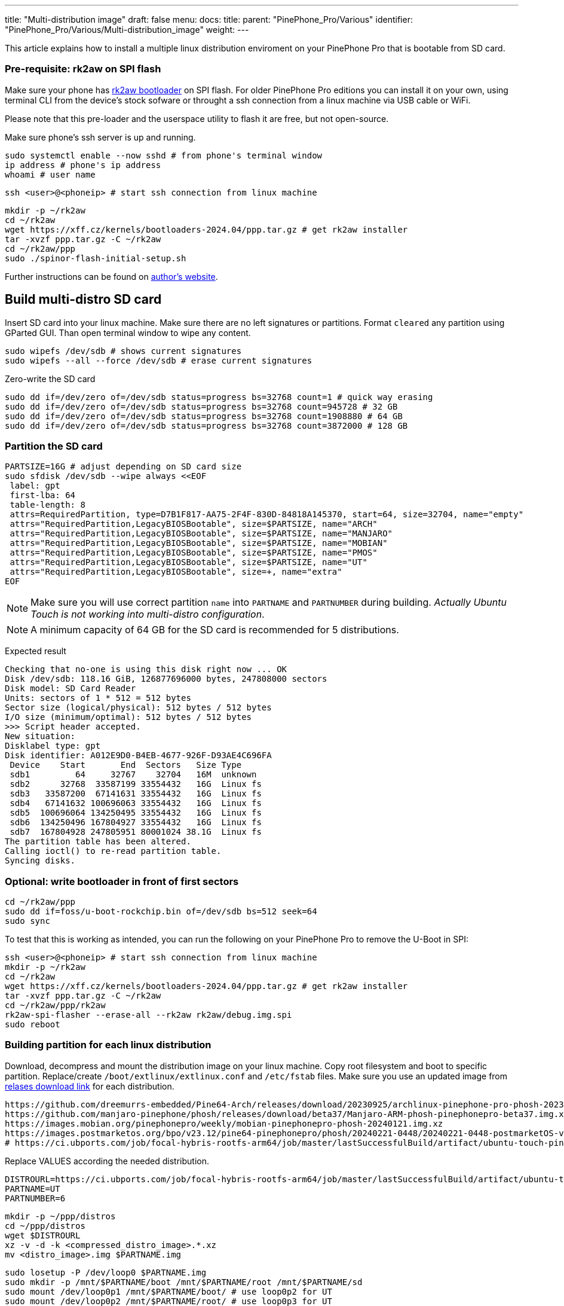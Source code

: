 ---
title: "Multi-distribution image"
draft: false
menu:
  docs:
    title:
    parent: "PinePhone_Pro/Various"
    identifier: "PinePhone_Pro/Various/Multi-distribution_image"
    weight: 
---

This article explains how to install a multiple linux distribution enviroment on your PinePhone Pro that is bootable from SD card.

=== Pre-requisite: rk2aw on SPI flash
Make sure your phone has link:/documentation/PinePhone_Pro/Software/Bootloaders/#rk2aw[rk2aw bootloader] on SPI flash. For older PinePhone Pro editions you can install it on your own, using terminal CLI from the device's stock sofware or throught a ssh connection from a linux machine via USB cable or WiFi.

Please note that this pre-loader and the userspace utility to flash it are free, but not open-source. 

Make sure phone’s ssh server is up and running.

 sudo systemctl enable --now sshd # from phone's terminal window
 ip address # phone's ip address
 whoami # user name

 ssh <user>@<phoneip> # start ssh connection from linux machine

 mkdir -p ~/rk2aw
 cd ~/rk2aw
 wget https://xff.cz/kernels/bootloaders-2024.04/ppp.tar.gz # get rk2aw installer
 tar -xvzf ppp.tar.gz -C ~/rk2aw
 cd ~/rk2aw/ppp
 sudo ./spinor-flash-initial-setup.sh

Further instructions can be found on link:https://xff.cz/kernels/bootloaders-2024.04/ppp/rk2aw/INSTALL[author's website].

== Build multi-distro SD card

Insert SD card into your linux machine. Make sure there are no left signatures or partitions. Format `cleared` any partition using GParted GUI. Than open terminal window to wipe any content.

 sudo wipefs /dev/sdb # shows current signatures
 sudo wipefs --all --force /dev/sdb # erase current signatures

Zero-write the SD card

 sudo dd if=/dev/zero of=/dev/sdb status=progress bs=32768 count=1 # quick way erasing
 sudo dd if=/dev/zero of=/dev/sdb status=progress bs=32768 count=945728 # 32 GB
 sudo dd if=/dev/zero of=/dev/sdb status=progress bs=32768 count=1908880 # 64 GB
 sudo dd if=/dev/zero of=/dev/sdb status=progress bs=32768 count=3872000 # 128 GB

=== Partition the SD card

 PARTSIZE=16G # adjust depending on SD card size
 sudo sfdisk /dev/sdb --wipe always <<EOF
  label: gpt
  first-lba: 64
  table-length: 8
  attrs=RequiredPartition, type=D7B1F817-AA75-2F4F-830D-84818A145370, start=64, size=32704, name="empty"
  attrs="RequiredPartition,LegacyBIOSBootable", size=$PARTSIZE, name="ARCH"
  attrs="RequiredPartition,LegacyBIOSBootable", size=$PARTSIZE, name="MANJARO"
  attrs="RequiredPartition,LegacyBIOSBootable", size=$PARTSIZE, name="MOBIAN"
  attrs="RequiredPartition,LegacyBIOSBootable", size=$PARTSIZE, name="PMOS"
  attrs="RequiredPartition,LegacyBIOSBootable", size=$PARTSIZE, name="UT"
  attrs="RequiredPartition,LegacyBIOSBootable", size=+, name="extra"
 EOF

NOTE: Make sure you will use correct partition `name` into `PARTNAME` and `PARTNUMBER` during building. _Actually Ubuntu Touch is not working into multi-distro configuration_.

NOTE: A minimum capacity of 64 GB for the SD card is recommended for 5 distributions.

Expected result

 Checking that no-one is using this disk right now ... OK
 Disk /dev/sdb: 118.16 GiB, 126877696000 bytes, 247808000 sectors
 Disk model: SD Card Reader  
 Units: sectors of 1 * 512 = 512 bytes
 Sector size (logical/physical): 512 bytes / 512 bytes
 I/O size (minimum/optimal): 512 bytes / 512 bytes
 >>> Script header accepted.
 New situation:
 Disklabel type: gpt
 Disk identifier: A012E9D0-B4EB-4677-926F-D93AE4C696FA
  Device    Start       End  Sectors   Size Type
  sdb1         64     32767    32704   16M  unknown
  sdb2      32768  33587199 33554432   16G  Linux fs
  sdb3   33587200  67141631 33554432   16G  Linux fs
  sdb4   67141632 100696063 33554432   16G  Linux fs
  sdb5  100696064 134250495 33554432   16G  Linux fs
  sdb6  134250496 167804927 33554432   16G  Linux fs
  sdb7  167804928 247805951 80001024 38.1G  Linux fs
 The partition table has been altered.
 Calling ioctl() to re-read partition table.
 Syncing disks.

=== Optional: write bootloader in front of first sectors

 cd ~/rk2aw/ppp
 sudo dd if=foss/u-boot-rockchip.bin of=/dev/sdb bs=512 seek=64
 sudo sync

To test that this is working as intended, you can run the following on your PinePhone Pro to remove the U-Boot in SPI:

 ssh <user>@<phoneip> # start ssh connection from linux machine
 mkdir -p ~/rk2aw
 cd ~/rk2aw
 wget https://xff.cz/kernels/bootloaders-2024.04/ppp.tar.gz # get rk2aw installer
 tar -xvzf ppp.tar.gz -C ~/rk2aw
 cd ~/rk2aw/ppp/rk2aw
 rk2aw-spi-flasher --erase-all --rk2aw rk2aw/debug.img.spi
 sudo reboot

=== Building partition for each linux distribution

Download, decompress and mount the distribution image on your linux machine. Copy root filesystem and boot to specific partition. Replace/create `/boot/extlinux/extlinux.conf` and `/etc/fstab` files. Make sure you use an updated image from link:/documentation/PinePhone_Pro/Software/Releases[relases download link] for each distribution.

 https://github.com/dreemurrs-embedded/Pine64-Arch/releases/download/20230925/archlinux-pinephone-pro-phosh-20230925.img.xz
 https://github.com/manjaro-pinephone/phosh/releases/download/beta37/Manjaro-ARM-phosh-pinephonepro-beta37.img.xz
 https://images.mobian.org/pinephonepro/weekly/mobian-pinephonepro-phosh-20240121.img.xz
 https://images.postmarketos.org/bpo/v23.12/pine64-pinephonepro/phosh/20240221-0448/20240221-0448-postmarketOS-v23.12-phosh-22.3-pine64-pinephonepro.img.xz
 # https://ci.ubports.com/job/focal-hybris-rootfs-arm64/job/master/lastSuccessfulBuild/artifact/ubuntu-touch-pinephone-pro-img-arm64.raw.xz # actually this distribution doesn't work on multi-distro image


Replace VALUES according the needed distribution.

 DISTROURL=https://ci.ubports.com/job/focal-hybris-rootfs-arm64/job/master/lastSuccessfulBuild/artifact/ubuntu-touch-pinephone-pro-img-arm64.raw.xz
 PARTNAME=UT
 PARTNUMBER=6

 mkdir -p ~/ppp/distros
 cd ~/ppp/distros
 wget $DISTROURL
 xz -v -d -k <compressed_distro_image>.*.xz
 mv <distro_image>.img $PARTNAME.img

 sudo losetup -P /dev/loop0 $PARTNAME.img
 sudo mkdir -p /mnt/$PARTNAME/boot /mnt/$PARTNAME/root /mnt/$PARTNAME/sd
 sudo mount /dev/loop0p1 /mnt/$PARTNAME/boot/ # use loop0p2 for UT
 sudo mount /dev/loop0p2 /mnt/$PARTNAME/root/ # use loop0p3 for UT

 sudo dd if=/dev/loop0p2 of=/dev/sdb$PARTNUMBER bs=1M status=progress conv=fsync # use loop0p3 for UT
 sudo mount /dev/sdb$PARTNUMBER /mnt/$PARTNAME/sd/
 sudo scp -r /mnt/$PARTNAME/boot/* /mnt/$PARTNAME/sd/boot
 # sudo mv /mnt/$PARTNAME/sd/boot/boot.scr /mnt/$PARTNAME/sd/boot/boot.scrORIG # rename if present
 sudo mkdir -p /mnt/$PARTNAME/sd/boot/extlinux
 # sudo mv /mnt/$PARTNAME/sd/boot/extlinux/extlinux.conf /mnt/$PARTNAME/sd/boot/extlinux/extlinux.confORIG # rename if present
 # sudo mv /mnt/$PARTNAME/sd/etc/fstab /mnt/$PARTNAME/sd/etc/fstabORIG # rename

 sudo tee /mnt/$PARTNAME/sd/boot/extlinux/extlinux.conf <<EOF
 #/boot/extlinux/extlinux.conf
 menu title Pinephone Pro Boot Menu
 label l0
 menu label $PARTNAME
 #
 #uncomment for ARCH, MANJARO
 #fdt /boot/dtbs/rockchip/rk3399-pinephone-pro.dtb
 #initrd /boot/initramfs-linux.img
 #
 #uncomment for ARCH
 #kernel /boot/Image.gz
 #
 #uncomment for MANJARO
 #kernel /boot/Image
 #
 #uncomment for MOBIAN
 #linux /boot/vmlinuz-6.6-rockchip
 #initrd /boot/initrd.img-6.6-rockchip
 #fdtdir /boot/dtb-6.6-rockchip/
 #
 #uncomment for PMOS
 #fdtdir /boot/dtbs-pine64-pinephonepro/
 #linux /boot/vmlinuz
 #initrd /boot/initramfs-extra
 #
 #uncomment for ARCH, MANJARO, MOBIAN, PMOS
 #append root=PARTLABEL=$PARTNAME console=ttyS2,115200 console=tty0 loglevel=7 rw rootwait
 #
 #uncomment for UT
 #linux /boot/vmlinuz-6.5.0-okpine-ut
 #initrd /boot/initrd.img-6.5.0-okpine-ut
 #fdtdir /boot/dtb-6.5.0-okpine-ut/	
 #append root=PARTLABEL=$PARTNAME console=ttyS2,115200 consoleblank=0 loglevel=7 systempart=/dev/disk/by-partlabel/system datapart=/dev/disk/by-partlabel/userdata security=apparmor splash plymouth.ignore-serial-consoles vt.global_cursor_default=0
 EOF

 sudo tee /mnt/$PARTNAME/sd/etc/fstab <<EOF
 #<file system>      <dir> <type> <options>                 <dump> <pass>
 #uncomment for ARCH
 #PARTLABEL=$PARTNAME /     ext4   rw,relatime               0      1
 #
 #uncomment for MANJARO
 #PARTLABEL=MANJARO /   ext4     defaults    0   1
 #
 #uncomment for MOBIAN
 #PARTLABEL=$PARTNAME /     ext4   defaults,x-systemd.growfs 0      1
 #PARTLABEL=$PARTNAME /boot ext4   defaults,x-systemd.growfs 0      2  
 #
 #uncomment for PMOS
 #PARTLABEL=$PARTNAME /     ext4  defaults 0 0
 #PARTLABEL=$PARTNAME /boot fat32 defaults 0 0
 #
 #uncomment for UT
 #PARTLABEL=$PARTNAME /         ext4 defaults 0 1
 #PARTLABEL=$PARTNAME /boot     ext4 defaults 0 2
 #PARTLABEL=$PARTNAME /userdata ext4 defaults 0 2
 EOF

=== Unmount, detach all building images and resize partition.

 sudo umount /mnt/$PARTNAME/*
 sudo rm -r /mnt/$PARTNAME
 sudo losetup -D

On first boot, if it doesn't happen automatically, you can manually resize each image to fill his entire partition using GParted GUI software or running command.

 sudo e2fsck -f /dev/sdb$PARTNUMBER
 sudo resize2fs /dev/sdb$PARTNUMBER

Repeat the building process for each needed distribution.

=== Build PostmarketOS image

You can optionally use bootstrap to generate distro image, instead of direct download. Make sure you install pmbootstrap before building image.

 git clone --depth=1 https://git.sr.ht/~postmarketos/pmbootstrap
 mkdir -p ~/.local/bin
 ln -s "$PWD/pmbootstrap/pmbootstrap.py" ~/.local/bin/pmbootstrap
 source ~/.profile # remember to update your environment
 pmbootstrap --version # if this returns error see next command

 sudo tee -a ~/.profile <<EOF
  PATH="$HOME/.local/bin:$PATH"
 EOF

Start creating 2 GB empty image file, format and mount it.

 sudo su
 dd if=/dev/zero of=postmarketos.img bs=1 count=0 seek=2G status=progress && sync
 mkfs.ext4 postmarketos.img
 losetup -P /dev/loop0 postmarketos.img
 exit

Build PostmarketOS image via pmbootstrap

 pmbootstrap init # follow all the setup directions
 pmbootstrap status
 pmbootstrap pull
 pmbootstrap install --sdcard=/dev/loop0
 pmbootstrap shutdown # remember to deactivare chroot after the image creation
 
== Switching on device

According to megi's https://xnux.eu/rk2aw info, to operate your PinePhone Pro use power button and led feedback.

* Plug in USB power cord. Led blinks: 0.5s on, 0.5s off. Battery is slowly charging.
* Press shortly power button. Graphical menu appears, than just select the image to boot from.
* Press longer power button, led starts to blinks rapidly. Release power button, led blinks N times each second according to the selected image.

In example:

* Led blinks once each second and 1st image is selected;
* Led blinks twice each second and 2nd image is seleted;
* Led blinks triple each second and 3rd image is selected.
* Press shortly to move to next image.
* Press longer to boot the selected image.
* In case you hold the power button too long, the device is forced to power off.

== Troubleshooting

To find exact LABEL, UUID, PARTLABEL, PARTUUID names open a terminal window.

 ssh <user>@<phoneip>
 sudo blkid

Any time a distribution update rebuilds the initramfs it is necessary to delete `/boot/boot.scr` again to keep the rk2aw menu clean.

In case you want to reinstall only one distribution, the easy way is to delete and recreate requested partition using GParted GUI.

If device doesn't start, connect a compatible link:https://pine64.com/product/pinebook-pinephone-pinetab-serial-console[serial cable] to headphone jack, switch off microswitch 6 and start a serial console to further investigate.

 ls /dev/ttyUSB* # check usb device from linux machine
 minicom -b 1500000 -D /dev/ttyUSB0
